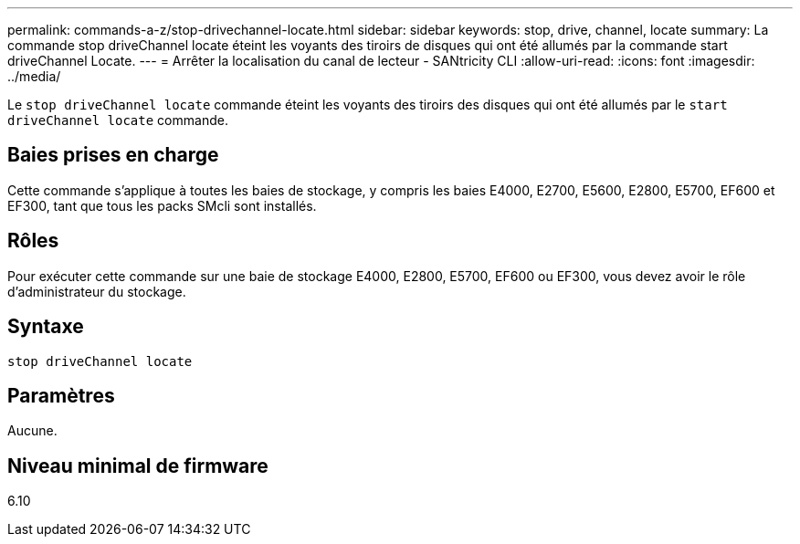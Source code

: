 ---
permalink: commands-a-z/stop-drivechannel-locate.html 
sidebar: sidebar 
keywords: stop, drive, channel, locate 
summary: La commande stop driveChannel locate éteint les voyants des tiroirs de disques qui ont été allumés par la commande start driveChannel Locate. 
---
= Arrêter la localisation du canal de lecteur - SANtricity CLI
:allow-uri-read: 
:icons: font
:imagesdir: ../media/


[role="lead"]
Le `stop driveChannel locate` commande éteint les voyants des tiroirs des disques qui ont été allumés par le `start driveChannel locate` commande.



== Baies prises en charge

Cette commande s'applique à toutes les baies de stockage, y compris les baies E4000, E2700, E5600, E2800, E5700, EF600 et EF300, tant que tous les packs SMcli sont installés.



== Rôles

Pour exécuter cette commande sur une baie de stockage E4000, E2800, E5700, EF600 ou EF300, vous devez avoir le rôle d'administrateur du stockage.



== Syntaxe

[source, cli]
----
stop driveChannel locate
----


== Paramètres

Aucune.



== Niveau minimal de firmware

6.10
